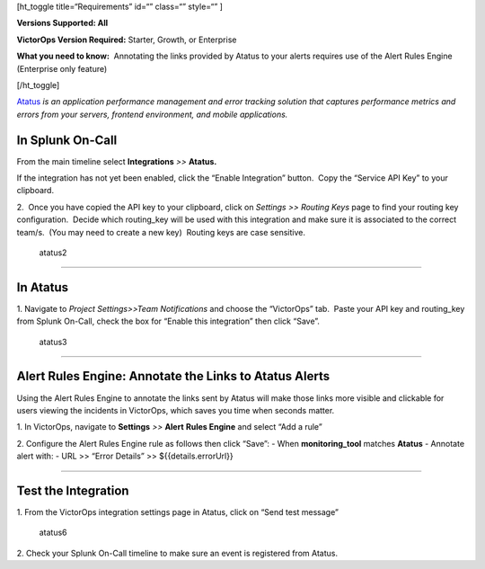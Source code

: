 [ht_toggle title=“Requirements” id=“” class=“” style=“” ]

**Versions Supported: All**

**VictorOps Version Required:** Starter, Growth, or Enterprise

**What you need to know:**  Annotating the links provided by Atatus to
your alerts requires use of the Alert Rules Engine (Enterprise only
feature)

[/ht_toggle]

`Atatus <https://www.atatus.com/>`__ *is an application performance
management and error tracking solution* *that captures performance
metrics and errors from your servers, frontend environment, and mobile
applications.*

**In Splunk On-Call**
---------------------

From the main timeline select **Integrations** *>>* **Atatus.**

If the integration has not yet been enabled, click the “Enable
Integration” button.  Copy the “Service API Key” to your clipboard.

.. image:: images/Integration-Atatus-final.png

2.  Once you have copied the API key to your clipboard, click
on *Settings >> Routing Keys* page to find your routing key
configuration.  Decide which routing_key will be used with this
integration and make sure it is associated to the correct team/s.  (You
may need to create a new key)  Routing keys are case sensitive.

.. figure:: images/atatus2.png
   :alt: atatus2

   atatus2

--------------

**In Atatus**
-------------

 

1. Navigate to *Project Settings>>Team Notifications* and choose the
“VictorOps” tab.  Paste your API key and routing_key from Splunk
On-Call, check the box for “Enable this integration” then click “Save”.

.. figure:: images/atatus3.png
   :alt: atatus3

   atatus3

--------------

**Alert Rules Engine: Annotate the Links to Atatus Alerts**
-----------------------------------------------------------

Using the Alert Rules Engine to annotate the links sent by Atatus will
make those links more visible and clickable for users viewing the
incidents in VictorOps, which saves you time when seconds matter.

1. In VictorOps, navigate to **Settings** *>>* **Alert** **Rules
Engine** and select “Add a rule”

2. Configure the Alert Rules Engine rule as follows then click “Save”: -
When **monitoring_tool** matches **Atatus** - Annotate alert with: - URL
>> “Error Details” >> ${{details.errorUrl}}

.. image:: images/Integration-Atatus-Transmog-2-final-final.png

--------------

**Test the Integration**
------------------------

1. From the VictorOps integration settings page in Atatus, click on
“Send test message”

.. figure:: images/atatus6.png
   :alt: atatus6

   atatus6

2. Check your Splunk On-Call timeline to make sure an event is
registered from Atatus.
